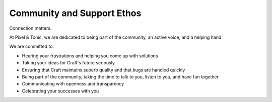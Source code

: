 Community and Support Ethos
====================

Connection matters.

At Pixel & Tonic, we are dedicated to being part of the community, an active voice, and a helping hand.

We are committed to:

* Hearing your frustrations and helping you come up with solutions
* Taking your ideas for Craft's future seriously
* Ensuring that Craft maintains superb quality and that bugs are handled quickly
* Being part of the community, taking the time to talk to you, listen to you, and have fun together
* Communicating with openness and transparency
* Celebrating your successes with you







